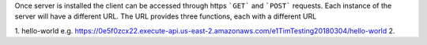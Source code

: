 Once server is installed the client can be accessed through https ```GET``` and ```POST``` requests. Each instance of the server will have a different URL. The URL provides three functions, each with a different URL

1. hello-world e.g. https://0e5f0zcx22.execute-api.us-east-2.amazonaws.com/e1TimTesting20180304/hello-world
2. 
